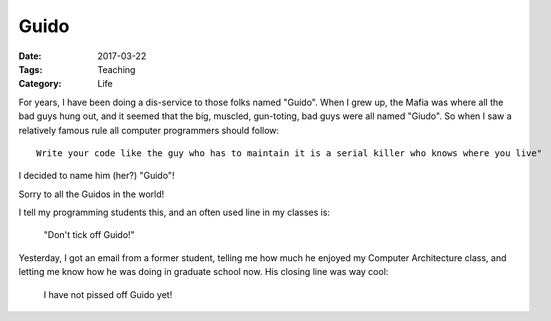 Guido
#####

:Date: 2017-03-22
:Tags: Teaching
:Category: Life

..  _Guido: https://en.wikipedia.org/wiki/Guido_(slang)

For years, I have been doing a dis-service to those folks named "Guido". When I grew up, the Mafia was where all the bad guys hung out, and it seemed that the big, muscled, gun-toting, bad guys were all named "Giudo". So when I saw a relatively famous rule all computer programmers should follow::

    Write your code like the guy who has to maintain it is a serial killer who knows where you live"

I decided to name him (her?) "Guido"!

Sorry to all the Guidos in the world!

I tell my programming students this, and an often used line in my classes is:

     "Don't tick off Guido!"

Yesterday, I got an email from a former student, telling me how much he enjoyed my Computer Architecture class, and letting me know how he was doing in graduate school now. His closing line was way cool:

    I have not pissed off Guido yet!



